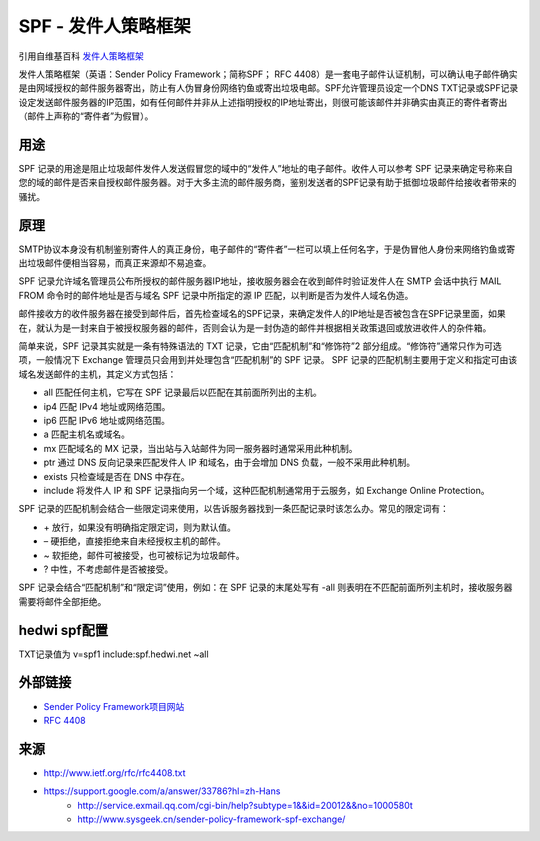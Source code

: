.. _help-spf:

.. _spf:


SPF - 发件人策略框架
------------------------

引用自维基百科 `发件人策略框架 <https://zh.wikipedia.org/wiki/%E5%8F%91%E4%BB%B6%E4%BA%BA%E7%AD%96%E7%95%A5%E6%A1%86%E6%9E%B6>`_ 


发件人策略框架（英语：Sender Policy Framework；简称SPF； RFC 4408）是一套电子邮件认证机制，可以确认电子邮件确实是由网域授权的邮件服务器寄出，防止有人伪冒身份网络钓鱼或寄出垃圾电邮。SPF允许管理员设定一个DNS TXT记录或SPF记录设定发送邮件服务器的IP范围，如有任何邮件并非从上述指明授权的IP地址寄出，则很可能该邮件并非确实由真正的寄件者寄出（邮件上声称的“寄件者”为假冒）。


用途
===============


SPF 记录的用途是阻止垃圾邮件发件人发送假冒您的域中的“发件人”地址的电子邮件。收件人可以参考 SPF 记录来确定号称来自您的域的邮件是否来自授权邮件服务器。对于大多主流的邮件服务商，鉴别发送者的SPF记录有助于抵御垃圾邮件给接收者带来的骚扰。

原理
===============

SMTP协议本身没有机制鉴别寄件人的真正身份，电子邮件的“寄件者”一栏可以填上任何名字，于是伪冒他人身份来网络钓鱼或寄出垃圾邮件便相当容易，而真正来源却不易追查。

SPF 记录允许域名管理员公布所授权的邮件服务器IP地址，接收服务器会在收到邮件时验证发件人在 SMTP 会话中执行 MAIL FROM 命令时的邮件地址是否与域名 SPF 记录中所指定的源 IP 匹配，以判断是否为发件人域名伪造。

邮件接收方的收件服务器在接受到邮件后，首先检查域名的SPF记录，来确定发件人的IP地址是否被包含在SPF记录里面，如果在，就认为是一封来自于被授权服务器的邮件，否则会认为是一封伪造的邮件并根据相关政策退回或放进收件人的杂件箱。


简单来说，SPF 记录其实就是一条有特殊语法的 TXT 记录，它由“匹配机制”和“修饰符”2 部分组成。“修饰符”通常只作为可选项，一般情况下 Exchange 管理员只会用到并处理包含“匹配机制”的 SPF 记录。
SPF 记录的匹配机制主要用于定义和指定可由该域名发送邮件的主机，其定义方式包括：


- all 匹配任何主机，它写在 SPF 记录最后以匹配在其前面所列出的主机。
- ip4 匹配 IPv4 地址或网络范围。
- ip6 匹配 IPv6 地址或网络范围。
- a 匹配主机名或域名。
- mx 匹配域名的 MX 记录，当出站与入站邮件为同一服务器时通常采用此种机制。
- ptr 通过 DNS 反向记录来匹配发件人 IP 和域名，由于会增加 DNS 负载，一般不采用此种机制。
- exists 只检查域是否在 DNS 中存在。
- include 将发件人 IP 和 SPF 记录指向另一个域，这种匹配机制通常用于云服务，如 Exchange Online Protection。

SPF 记录的匹配机制会结合一些限定词来使用，以告诉服务器找到一条匹配记录时该怎么办。常见的限定词有：

- \+ 放行，如果没有明确指定限定词，则为默认值。
- – 硬拒绝，直接拒绝来自未经授权主机的邮件。
- ~ 软拒绝，邮件可被接受，也可被标记为垃圾邮件。
- ? 中性，不考虑邮件是否被接受。

SPF 记录会结合“匹配机制”和“限定词”使用，例如：在 SPF 记录的末尾处写有 -all 则表明在不匹配前面所列主机时，接收服务器需要将邮件全部拒绝。

hedwi spf配置
================

TXT记录值为 v=spf1 include:spf.hedwi.net ~all

外部链接
================

- `Sender Policy Framework项目网站 <https://web.archive.org/web/20080513111421/http://www.openspf.org/>`_
- `RFC 4408 <https://tools.ietf.org/html/rfc4408>`_


来源
==========

- `http://www.ietf.org/rfc/rfc4408.txt <http://www.ietf.org/rfc/rfc4408.txt>`_
- `https://support.google.com/a/answer/33786?hl=zh-Hans <https://support.google.com/a/answer/33786?hl=zh-Hans>`_
        - `http://service.exmail.qq.com/cgi-bin/help?subtype=1&&id=20012&&no=1000580t <http://service.exmail.qq.com/cgi-bin/help?subtype=1&&id=20012&&no=1000580>`_
        - `http://www.sysgeek.cn/sender-policy-framework-spf-exchange/ <http://www.sysgeek.cn/sender-policy-framework-spf-exchange/>`_

